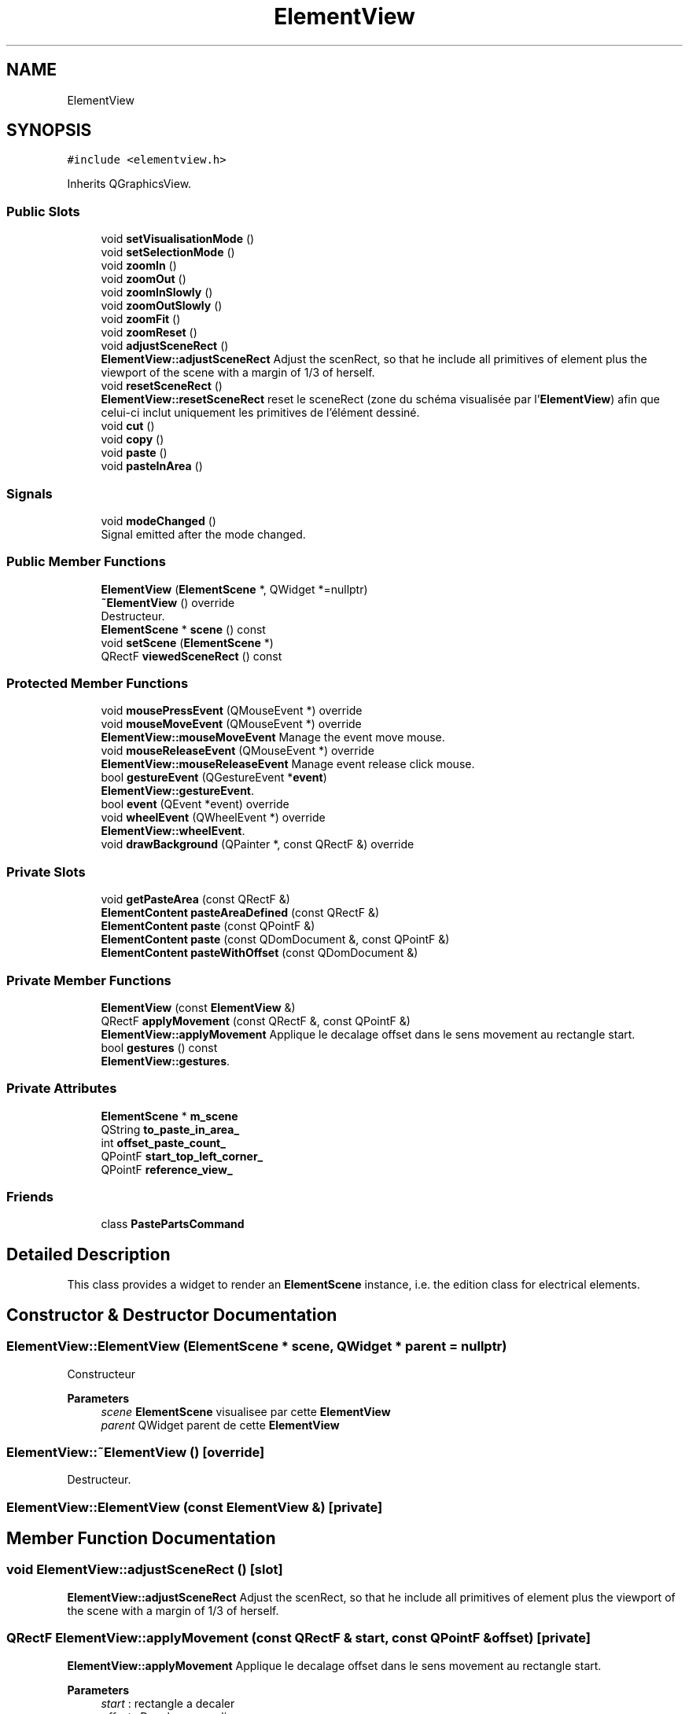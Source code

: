 .TH "ElementView" 3 "Thu Aug 27 2020" "Version 0.8-dev" "QElectroTech" \" -*- nroff -*-
.ad l
.nh
.SH NAME
ElementView
.SH SYNOPSIS
.br
.PP
.PP
\fC#include <elementview\&.h>\fP
.PP
Inherits QGraphicsView\&.
.SS "Public Slots"

.in +1c
.ti -1c
.RI "void \fBsetVisualisationMode\fP ()"
.br
.ti -1c
.RI "void \fBsetSelectionMode\fP ()"
.br
.ti -1c
.RI "void \fBzoomIn\fP ()"
.br
.ti -1c
.RI "void \fBzoomOut\fP ()"
.br
.ti -1c
.RI "void \fBzoomInSlowly\fP ()"
.br
.ti -1c
.RI "void \fBzoomOutSlowly\fP ()"
.br
.ti -1c
.RI "void \fBzoomFit\fP ()"
.br
.ti -1c
.RI "void \fBzoomReset\fP ()"
.br
.ti -1c
.RI "void \fBadjustSceneRect\fP ()"
.br
.RI "\fBElementView::adjustSceneRect\fP Adjust the scenRect, so that he include all primitives of element plus the viewport of the scene with a margin of 1/3 of herself\&. "
.ti -1c
.RI "void \fBresetSceneRect\fP ()"
.br
.RI "\fBElementView::resetSceneRect\fP reset le sceneRect (zone du schéma visualisée par l'\fBElementView\fP) afin que celui-ci inclut uniquement les primitives de l'élément dessiné\&. "
.ti -1c
.RI "void \fBcut\fP ()"
.br
.ti -1c
.RI "void \fBcopy\fP ()"
.br
.ti -1c
.RI "void \fBpaste\fP ()"
.br
.ti -1c
.RI "void \fBpasteInArea\fP ()"
.br
.in -1c
.SS "Signals"

.in +1c
.ti -1c
.RI "void \fBmodeChanged\fP ()"
.br
.RI "Signal emitted after the mode changed\&. "
.in -1c
.SS "Public Member Functions"

.in +1c
.ti -1c
.RI "\fBElementView\fP (\fBElementScene\fP *, QWidget *=nullptr)"
.br
.ti -1c
.RI "\fB~ElementView\fP () override"
.br
.RI "Destructeur\&. "
.ti -1c
.RI "\fBElementScene\fP * \fBscene\fP () const"
.br
.ti -1c
.RI "void \fBsetScene\fP (\fBElementScene\fP *)"
.br
.ti -1c
.RI "QRectF \fBviewedSceneRect\fP () const"
.br
.in -1c
.SS "Protected Member Functions"

.in +1c
.ti -1c
.RI "void \fBmousePressEvent\fP (QMouseEvent *) override"
.br
.ti -1c
.RI "void \fBmouseMoveEvent\fP (QMouseEvent *) override"
.br
.RI "\fBElementView::mouseMoveEvent\fP Manage the event move mouse\&. "
.ti -1c
.RI "void \fBmouseReleaseEvent\fP (QMouseEvent *) override"
.br
.RI "\fBElementView::mouseReleaseEvent\fP Manage event release click mouse\&. "
.ti -1c
.RI "bool \fBgestureEvent\fP (QGestureEvent *\fBevent\fP)"
.br
.RI "\fBElementView::gestureEvent\fP\&. "
.ti -1c
.RI "bool \fBevent\fP (QEvent *event) override"
.br
.ti -1c
.RI "void \fBwheelEvent\fP (QWheelEvent *) override"
.br
.RI "\fBElementView::wheelEvent\fP\&. "
.ti -1c
.RI "void \fBdrawBackground\fP (QPainter *, const QRectF &) override"
.br
.in -1c
.SS "Private Slots"

.in +1c
.ti -1c
.RI "void \fBgetPasteArea\fP (const QRectF &)"
.br
.ti -1c
.RI "\fBElementContent\fP \fBpasteAreaDefined\fP (const QRectF &)"
.br
.ti -1c
.RI "\fBElementContent\fP \fBpaste\fP (const QPointF &)"
.br
.ti -1c
.RI "\fBElementContent\fP \fBpaste\fP (const QDomDocument &, const QPointF &)"
.br
.ti -1c
.RI "\fBElementContent\fP \fBpasteWithOffset\fP (const QDomDocument &)"
.br
.in -1c
.SS "Private Member Functions"

.in +1c
.ti -1c
.RI "\fBElementView\fP (const \fBElementView\fP &)"
.br
.ti -1c
.RI "QRectF \fBapplyMovement\fP (const QRectF &, const QPointF &)"
.br
.RI "\fBElementView::applyMovement\fP Applique le decalage offset dans le sens movement au rectangle start\&. "
.ti -1c
.RI "bool \fBgestures\fP () const"
.br
.RI "\fBElementView::gestures\fP\&. "
.in -1c
.SS "Private Attributes"

.in +1c
.ti -1c
.RI "\fBElementScene\fP * \fBm_scene\fP"
.br
.ti -1c
.RI "QString \fBto_paste_in_area_\fP"
.br
.ti -1c
.RI "int \fBoffset_paste_count_\fP"
.br
.ti -1c
.RI "QPointF \fBstart_top_left_corner_\fP"
.br
.ti -1c
.RI "QPointF \fBreference_view_\fP"
.br
.in -1c
.SS "Friends"

.in +1c
.ti -1c
.RI "class \fBPastePartsCommand\fP"
.br
.in -1c
.SH "Detailed Description"
.PP 
This class provides a widget to render an \fBElementScene\fP instance, i\&.e\&. the edition class for electrical elements\&. 
.SH "Constructor & Destructor Documentation"
.PP 
.SS "ElementView::ElementView (\fBElementScene\fP * scene, QWidget * parent = \fCnullptr\fP)"
Constructeur 
.PP
\fBParameters\fP
.RS 4
\fIscene\fP \fBElementScene\fP visualisee par cette \fBElementView\fP 
.br
\fIparent\fP QWidget parent de cette \fBElementView\fP 
.RE
.PP

.SS "ElementView::~ElementView ()\fC [override]\fP"

.PP
Destructeur\&. 
.SS "ElementView::ElementView (const \fBElementView\fP &)\fC [private]\fP"

.SH "Member Function Documentation"
.PP 
.SS "void ElementView::adjustSceneRect ()\fC [slot]\fP"

.PP
\fBElementView::adjustSceneRect\fP Adjust the scenRect, so that he include all primitives of element plus the viewport of the scene with a margin of 1/3 of herself\&. 
.SS "QRectF ElementView::applyMovement (const QRectF & start, const QPointF & offset)\fC [private]\fP"

.PP
\fBElementView::applyMovement\fP Applique le decalage offset dans le sens movement au rectangle start\&. 
.PP
\fBParameters\fP
.RS 4
\fIstart\fP : rectangle a decaler 
.br
\fIoffset\fP : Decalage a appliquer 
.RE
.PP
\fBReturns\fP
.RS 4
.RE
.PP

.SS "void ElementView::copy ()\fC [slot]\fP"
Gere le fait de copier la selection = l'exporter en XML dans le presse-papier\&. 
.SS "void ElementView::cut ()\fC [slot]\fP"
Gere le fait de couper la selection = l'exporter en XML dans le presse-papier puis la supprimer\&. 
.SS "void ElementView::drawBackground (QPainter * p, const QRectF & r)\fC [override]\fP, \fC [protected]\fP"
Dessine l'arriere-plan de l'editeur, cad la grille\&. 
.PP
\fBParameters\fP
.RS 4
\fIp\fP Le QPainter a utiliser pour dessiner 
.br
\fIr\fP Le rectangle de la zone a dessiner 
.RE
.PP

.SS "bool ElementView::event (QEvent * e)\fC [override]\fP, \fC [protected]\fP"
Gere les evenements de la \fBElementView\fP 
.PP
\fBParameters\fP
.RS 4
\fIe\fP Evenement 
.RE
.PP

.SS "bool ElementView::gestureEvent (QGestureEvent * event)\fC [protected]\fP"

.PP
\fBElementView::gestureEvent\fP\&. Utilise le pincement du trackpad pour zoomer 
.PP
\fBParameters\fP
.RS 4
\fIevent\fP 
.RE
.PP
\fBReturns\fP
.RS 4
.RE
.PP

.SS "bool ElementView::gestures () const\fC [private]\fP"

.PP
\fBElementView::gestures\fP\&. 
.PP
\fBReturns\fP
.RS 4

.RE
.PP

.SS "void ElementView::getPasteArea (const QRectF & to_paste)\fC [private]\fP, \fC [slot]\fP"

.PP
\fBParameters\fP
.RS 4
\fIto_paste\fP Rectangle englobant les parties a coller 
.RE
.PP

.SS "void ElementView::modeChanged ()\fC [signal]\fP"

.PP
Signal emitted after the mode changed\&. 
.SS "void ElementView::mouseMoveEvent (QMouseEvent * e)\fC [override]\fP, \fC [protected]\fP"

.PP
\fBElementView::mouseMoveEvent\fP Manage the event move mouse\&. 
.SS "void ElementView::mousePressEvent (QMouseEvent * e)\fC [override]\fP, \fC [protected]\fP"
Gere les clics sur la vue - permet de coller lorsaue l'on enfonce le bouton du milieu de la souris\&. 
.PP
\fBParameters\fP
.RS 4
\fIe\fP QMouseEvent decrivant l'evenement souris 
.RE
.PP

.SS "void ElementView::mouseReleaseEvent (QMouseEvent * e)\fC [override]\fP, \fC [protected]\fP"

.PP
\fBElementView::mouseReleaseEvent\fP Manage event release click mouse\&. 
.SS "void ElementView::paste ()\fC [slot]\fP"
Gere le fait de coller le contenu du presse-papier = l'importer dans l'element\&. Cette methode examine le contenu du presse-papier\&. Si celui-ci semble avoir ete copie depuis cet element, il est colle a cote de sa zone d'origine ; s'il est recolle, il sera colle un cran a cote de la zone deja recollee, etc\&. Sinon, cette methode demande a l'utilisateur de definir la zone ou le collage devra s'effectuer\&. 
.PP
\fBSee also\fP
.RS 4
\fBpasteAreaDefined(const QRectF &)\fP 
.RE
.PP

.SS "\fBElementContent\fP ElementView::paste (const QDomDocument & xml_document, const QPointF & pos)\fC [private]\fP, \fC [slot]\fP"
Colle le document XML xml_document a la position pos 
.PP
\fBParameters\fP
.RS 4
\fIxml_document\fP Document XML a coller 
.br
\fIpos\fP Coin superieur gauche du rectangle cible 
.RE
.PP

.SS "\fBElementContent\fP ElementView::paste (const QPointF & position)\fC [private]\fP, \fC [slot]\fP"
Gere le fait de coller le contenu du presse-papier = l'importer dans l'element\&. Cette methode examine le contenu du presse-papier\&. Si celui-ci est exploitable, elle le colle a la position passee en parametre\&. 
.PP
\fBSee also\fP
.RS 4
\fBpasteAreaDefined(const QRectF &)\fP 
.RE
.PP
\fBParameters\fP
.RS 4
\fIposition\fP Point de collage 
.RE
.PP

.SS "\fBElementContent\fP ElementView::pasteAreaDefined (const QRectF & target_rect)\fC [private]\fP, \fC [slot]\fP"
Slot appele lorsque la scene annonce avoir defini une zone de collage 
.PP
\fBParameters\fP
.RS 4
\fItarget_rect\fP Rectangle cible pour le collage 
.RE
.PP

.SS "void ElementView::pasteInArea ()\fC [slot]\fP"
Colle le contenu du presse-papier en demandant systematiquement a l'utilisateur de choisir une zone de collage 
.SS "\fBElementContent\fP ElementView::pasteWithOffset (const QDomDocument & xml_document)\fC [private]\fP, \fC [slot]\fP"
Colle le document XML xml_document a la position pos 
.PP
\fBParameters\fP
.RS 4
\fIxml_document\fP Document XML a coller 
.RE
.PP

.SS "void ElementView::resetSceneRect ()\fC [slot]\fP"

.PP
\fBElementView::resetSceneRect\fP reset le sceneRect (zone du schéma visualisée par l'\fBElementView\fP) afin que celui-ci inclut uniquement les primitives de l'élément dessiné\&. 
.SS "\fBElementScene\fP * ElementView::scene () const"

.PP
\fBReturns\fP
.RS 4
l'\fBElementScene\fP visualisee par cette \fBElementView\fP 
.RE
.PP

.SS "void ElementView::setScene (\fBElementScene\fP * s)"
Definit l'\fBElementScene\fP visualisee par cette \fBElementView\fP 
.PP
\fBParameters\fP
.RS 4
\fIs\fP l'\fBElementScene\fP visualisee par cette \fBElementView\fP 
.RE
.PP

.SS "void ElementView::setSelectionMode ()\fC [slot]\fP"
Set the \fBDiagram\fP in Selection mode 
.SS "void ElementView::setVisualisationMode ()\fC [slot]\fP"
Set the \fBDiagram\fP in visualisation mode 
.SS "QRectF ElementView::viewedSceneRect () const"

.PP
\fBReturns\fP
.RS 4
le rectangle de l'element visualise par cet \fBElementView\fP 
.RE
.PP

.SS "void ElementView::wheelEvent (QWheelEvent * e)\fC [override]\fP, \fC [protected]\fP"

.PP
\fBElementView::wheelEvent\fP\&. 
.PP
\fBParameters\fP
.RS 4
\fIe\fP 
.RE
.PP

.SS "void ElementView::zoomFit ()\fC [slot]\fP"
Agrandit ou rectrecit le schema de facon a ce que tous les elements du schema soient visibles a l'ecran\&. S'il n'y a aucun element sur le schema, le zoom est reinitialise 
.SS "void ElementView::zoomIn ()\fC [slot]\fP"
Agrandit le schema (+33% = inverse des -25 % de zoomMoins()) 
.SS "void ElementView::zoomInSlowly ()\fC [slot]\fP"
Agrandit le schema avec le trackpad 
.SS "void ElementView::zoomOut ()\fC [slot]\fP"
Retrecit le schema (-25% = inverse des +33 % de zoomPlus()) 
.SS "void ElementView::zoomOutSlowly ()\fC [slot]\fP"
Retrecit le schema avec le trackpad 
.SS "void ElementView::zoomReset ()\fC [slot]\fP"
Reinitialise le zoom 
.SH "Friends And Related Function Documentation"
.PP 
.SS "friend class \fBPastePartsCommand\fP\fC [friend]\fP"

.SH "Member Data Documentation"
.PP 
.SS "\fBElementScene\fP* ElementView::m_scene\fC [private]\fP"

.SS "int ElementView::offset_paste_count_\fC [private]\fP"

.SS "QPointF ElementView::reference_view_\fC [private]\fP"

.SS "QPointF ElementView::start_top_left_corner_\fC [private]\fP"

.SS "QString ElementView::to_paste_in_area_\fC [private]\fP"


.SH "Author"
.PP 
Generated automatically by Doxygen for QElectroTech from the source code\&.
